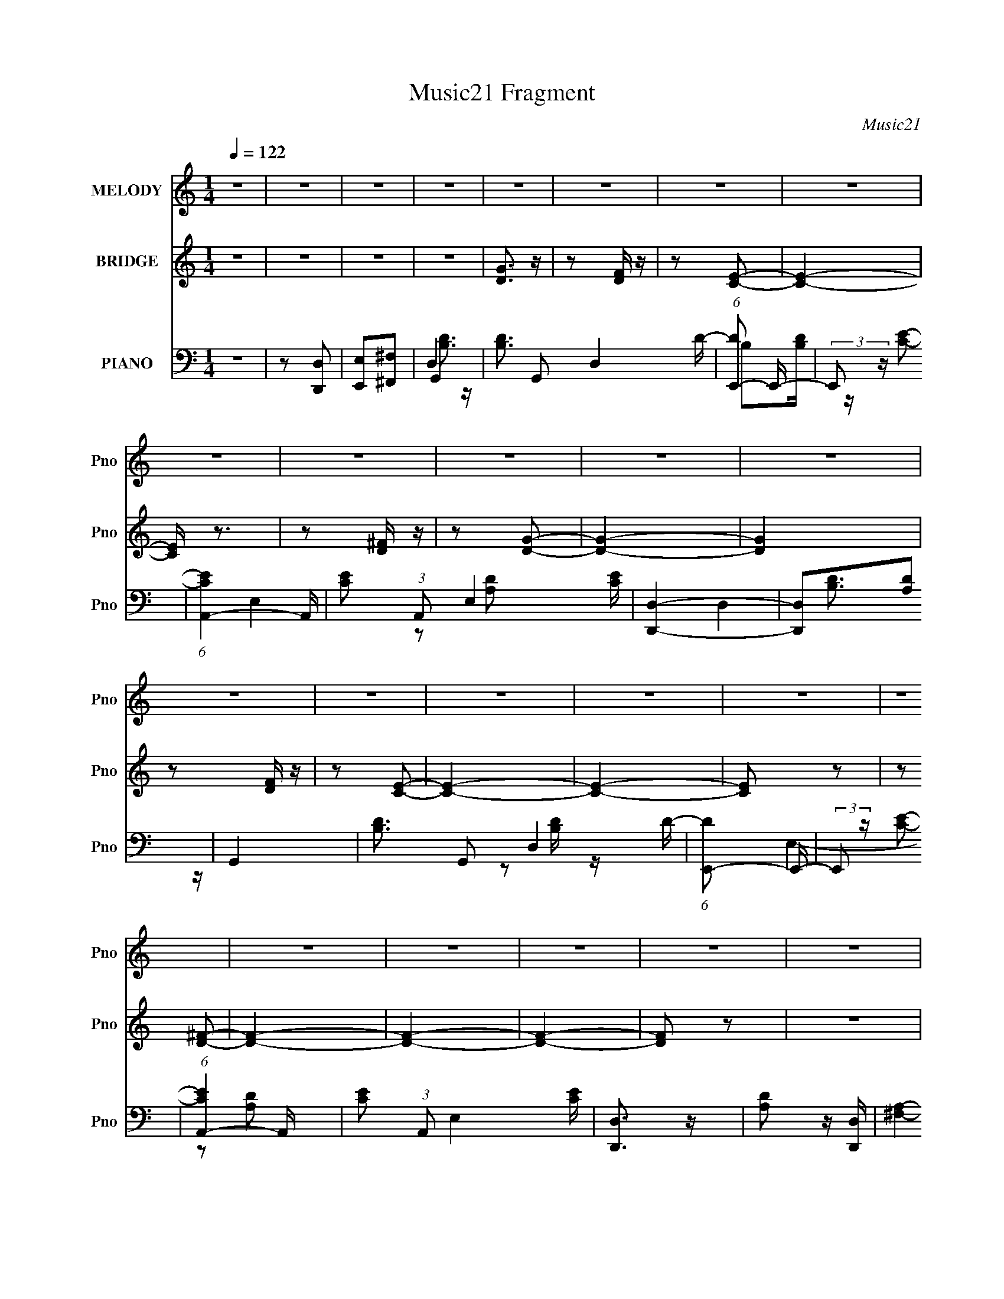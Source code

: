 X:1
T:Music21 Fragment
C:Music21
%%score 1 ( 2 3 ) ( 4 5 6 7 )
L:1/16
Q:1/4=122
M:1/4
I:linebreak $
K:none
V:1 treble nm="MELODY" snm="Pno"
V:2 treble nm="BRIDGE" snm="Pno"
V:3 treble 
L:1/4
V:4 bass nm="PIANO" snm="Pno"
V:5 bass 
V:6 bass 
L:1/4
V:7 bass 
L:1/4
V:1
 z4 | z4 | z4 | z4 | z4 | z4 | z4 | z4 | z4 | z4 | z4 | z4 | z4 | z4 | z4 | z4 | z4 | z4 | z4 | %19
 z4 | z4 | z4 | z4 | z4 | z4 | z4 | z4 | z4 | z4 | z4 | z4 | z4 | z4 | z4 | z4 | z4 | z4 | z4 | %38
 z4 | z4 | z4 | z4 | z4 | z4 | z4 | z4 | z4 | z4 | z4 | z4 | z4 | z4 | z4 | z4 | z4 | z4 | z4 | %57
 z4 | z4 | z4 | z4 | z4 | z4 | z4 | z4 | z4 | z4 | z4 | z4 | z4 | z4 | z4 | z4 | z4 | z4 | z4 | %76
 z4 | z4 | z4 | z4 |[Q:1/4=122] z4 | z4 | z4 | z4 | z4 | z2 D z | D z E z | G4- | G3 z | G4- | %90
 G4- | G4- | G z G z | ^F z E z | D z C2 | D4- | D4 | z4 | z4 | z4 | z2 G z | ^F z E z | D z E z | %103
 G3 z | D4 | E3 z | D2B, z | D3 z | B, z A, z | B, z B, z | A, (3:2:2z/[Q:1/4=122] z G,2- | G,4- | %112
 G,4- | G,4- | G,2 z2 | z4 | z4 | z2 D z | D z E z | G4- | G3 z | G4- | G4- | G4- | G z G z | %125
 ^F z E z | D z C2 | D4- | D4 | z4 | z4 | z4 | z2 G z | ^F z E z | D z E z | G3 z | D4 | E3 z | %138
 D2B, z | D3 z | B, z A, z | B, z B, z | A, z G,2- | G,4- | G,4- | G,4- | G,2 z2 | z4 | z4 | %149
 z2 G z | G z G z | A z A z | A z E z | D4 | z2 A2- | A z A z | A z E z | D z D z | D z E z | %159
 G z G z | F z E z | D4 | z2 G2- | G z G z | F z E z | D2G z | G z G z | A z A z | A z G z | E4 | %170
 z2 E z | A z A z | A z G z | E z E z | E z E z | F z F z | F z G z | F z E z | D z D z | %179
 ^F z F z | ^F z F2 | z2 D z | D z E z | G4- | G3 z | G4- | G4- | G4- | G z G z | ^F z E z | %190
 D z C2 | D4- | D4 | z4 |[Q:1/4=121] z4 | z4 | z2 G z | ^F z E z | D z E z | G3 z | D4 | E3 z | %202
 D2B, z | D3 z | B, z A, z | B, z B, z | A, z G,2- | G,4- | G,4- | G,4- | G,2 z2 | z4 | z4 | z4 | %214
 z3[Q:1/4=122] z | z4 | z4 | z4 | z4 | z4 |[Q:1/4=122] z4 | z4 | z4 | z4 | z4 | z4 | z4 | z4 | z4 | %229
 z4 | z4 | z4 | z4 | z4 | z4 | z4 | z4 | z4 | z4 | z4 | z4 | z4 | z4 | z4 | z4 | z4 | z4 | z4 | %248
 z4 | z4 | z4 | z4 | z4 | z4 | z4 | z4 | z4 | z4 | z4 | z4 | z4 | z2 D z | D z E z | G4- | G3 z | %265
 G4- | G4- | G4- | G z G z | ^F z E z | D z C2 | D4- | D4 | z4 | z4 | z4 | z2 G z | ^F z E z | %278
 D z E z | G3 z | D4 | E3 z | D2B, z | D3 z | B, z A, z | B, z B, z | A, z G,2- | G,4- | G,4- | %289
 G,4- | G,2 z2 | z4 | z4 | z2 D z | D z E z | G4- | G3 z | G4- | G4- | G4- | G z G z | ^F z E z | %302
 D z C2 | D4- | D4 | z4 | z4 | z4 | z2 G z | ^F z E z | D z E z | G3 z | D4 | E3 z | D2B, z | %315
 D3 z | B, z A, z | B, z B, z | A, z G,2- | G,4- | G,4- | G,4- | G,2 z2 | z4 | z4 | z2 G z | %326
 G z G z | A z A z | A z E z | D4 | z2 A2- | A z A z | A z E z | D z D z | D z E z | G z G z | %336
 F z E z | D4 | z2 G2- | G z G z | F z E z | D2G z | G z G z | A z A z | A z G z | E4 | z2 E z | %347
 A z A z | A z G z | E z E z | E z E z | F z F z | F z G z | F z[Q:1/4=121] E z | D z D z | %355
 ^F z F z | ^F z F2 | z4 | z4 | z2 D z | D z E z | G4- | G3 z | G4- | G4- | G4- | G z G z | %367
 ^F z E z | D z C2[Q:1/4=122] | D4- | D4 | z4 | z4 | z4 | z2 G z | ^F z E z | D z E z | G3 z | D4 | %379
 E3 z | D2B, z | D3 z | B, z A, z | B, z B, z | A, z G,2- | G,4- | G,4- | G,4- | G,2 z2 | z4 | z4 | %391
 z2 D z | D z E z | G4- | G3 z | G4- | G4- | G4- | G z G z | ^F z E z | D z C2 | D4- | D4 | z4 | %404
 z4 | z4 | z2 G z | ^F z E z | D z E z | G3 z | D4 | E3 z | D2B, z | D3 z | B, z A, z | B, z B, z | %416
 A, z G,2- | G,4- | G,4- | G,4- | G,2[Q:1/4=121] z2 | z2[Q:1/4=120] z2 | z2 G z | ^F z E z | %424
[Q:1/4=119] D z E z | G3[Q:1/4=118] z |[Q:1/4=118] D4[Q:1/4=117] |[Q:1/4=116] E3 z | %428
[Q:1/4=115] D2B,[Q:1/4=114] z | D3[Q:1/4=112] z | B,[Q:1/4=111] z A, z | B, z B, z | A, z G,2- | %433
 G,4- | G,4- | G,4- | G,2 z2 | z2 G z | ^F z E z | D z E z | G3 z | D4[Q:1/4=110] | %442
 E3[Q:1/4=108] z | D2[Q:1/4=106]B, z | D3[Q:1/4=104] z | B, z A, z |[Q:1/4=102] (3:2:2B,4 B,2- | %447
[Q:1/4=101] (6:5:2B,2 z/ A,2 |[Q:1/4=99] z G,3-[Q:1/4=98] | G,4- | G,4- | G,4- | G, z3 |] %453
V:2
 z4 | z4 | z4 | z4 | [DG]3 z | z2 [DF] z | z2 [CE]2- | [CE]4- | [CE] z3 | z2 [D^F] z | z2 [DG]2- | %11
 [DG]4- | [DG]4 | z2 [DF] z | z2 [CE]2- | [CE]4- | [CE]4- | [CE]2 z2 | z2 [D^F]2- | [DF]4- | %20
 [DF]4- | [DF]4- | [DF]2 z2 | z4 | [Bd]4 | z2 [Bd] z | z2 [Ac]2- | [Ac]3 z | [Ac]4 | z2 [Ad]2 | %30
 z2 [Ad] z | z4 | [Bd]4 | z2 [Bd] z | z2 [Ac]2- | [Ac]3 z | [Ac]3 z | z2 [Ad] z | z2 [Ad]2 | z4 | %40
 [Bd]2 z [Bd] | z2 [df] z | z2 [ce]2- | [ce]3 z | [ce]2 z [ce] | z2 [Ad] z | z2 [Ad] z | z4 | %48
 [Bd]4 | z2 [Bd] z | z2 [Ac]2- | [Ac]3 z | [Ac]4 | z2 [Ad]2 | z2 [Ad] z | z4 | [Bd]4 | b3 z | %58
 d'3 z | c'4 (6:5:1[Ac]4 | [Acb]3 z | (3:2:2a4 z2 | g3 z | b4 | [Bd]2d[Bd] | z2 [df] z | %66
 z2 [ce]2- | [ce]3 z | [ce]2 z [ce] | z2 [Ad] z | z2 [Ad] z | d3 z | [Bd]4 | b3 z | d'3 z | %75
 c'3 (6:5:2[Ac]4 z | [Acb]3 z | a3 z | g4 | g4- |[Q:1/4=122] [Bd]4 g4- | g4- [Bd] | g4 [Ac]2- | %83
 [Ac]3 z | [Ac]3 z | z4 | z4 | z4 | z4 | z4 | z4 | z4 | z4 | z4 | z4 | z4 | z4 | z4 | z4 | z4 | %100
 z4 | z4 | z4 | z4 | [Bd]2 z [Bd] | z2 [df] z | z2 [ce]2- | [ce]3 z | [ce]2 z [ce] | z2 [Ad] z | %110
 (3:2:2z2[Q:1/4=122] z [Ad]2 | z4 | [Bd]2 z [Bd] | z2 [Bd] z | z2 d z | z4 | [ce]2 z [ce] | %117
 z2 [ce] z | z2 [Ad]2 | z4 | z2 DE | G z G z | E z G z | A2 z2 | z4 | z4 | z4 | z4 | %128
 z2 (3:2:2D2 z | G z E z | G z E z | A4 | z4 | z4 | z4 | z4 | [Bd]2 z [Bd] | z2 [df] z | %138
 z2 [ce]2- | [ce]3 z | [ce]2 z [ce] | z2 [Ad] z | z2 [Ad]2 | z4 | [Bd]2 z [Bd] | z2 [Bd] z | %146
 z2 d z | z4 | [ce]2 z [ce] | z2 [ce] z | z2 [Ad]2 | [E,A,C] z3 | [A,C] z E, z | [A,C] z3 | %154
 [A,C] z E, z | [A,C] z3 | [A,C]2E, z | [^F,A,] z3 | [^F,A,] z D, z | [F,B,] z D, z | %160
 [F,B,] z D, z | [F,B,] z3 | [F,B,] z D, z | [F,B,] z3 | [F,B,] z D, z | [F,B,] z D, z | %166
 [F,B,] z [D,G,B,] z | [A,C] z3 | [A,C] z E, z | [A,C] z3 | [A,C] z E, z | [A,C] z E, z | %172
 [A,C] z E, z | [A,C] z E, z | [A,C] z [E,A,C] z | [A,C] z F, z | [A,C] z F, z | [A,C] z F, z | %178
 [A,C] z F, z | [D,^F,D] z [D,F,D] z | [D,^F,D] z [D,F,D]2 | z4 | z4 | z4 | z4 | z4 | [Bd]3 z | %187
 [Ac]3 z | [Ac]3 z | B z A z | G3 z | z4 | z2 (3:2:2D2 z | G z E z |[Q:1/4=121] G z E z | A4 | z4 | %197
 z4 | z4 | z4 | [Bd]2 z [Bd] | z2 [df] z | z2 [ce]2- | [ce]3 z | [ce]2 z [ce] | z2 [Ad] z | %206
 z2 [Ad]2 | z4 | [Bd]2 z [Bd] | z2 [Bd] z | z2 d z | z4 | [ce]2 z [ce] | z2 [ce] z | %214
 z2 [Ad]2[Q:1/4=122] | z2 Bc | AB^GA | Bcde | ^fga_b | d'4 |[Q:1/4=122] _edc_B | GF_EF | D2F2 | %223
 z2 D_E | FGA_B | c^c_ef | ^gf^f2 | z2 ^c_B | c2f_e | e2_bg | a_bd'2 | z4 | b2c'2 | d'2b2 | g2e2- | %235
 e2d2 | cdBc | de^fg | _b2c'2 | _b=bd'2 | c'd'b2 | d2d2 | deg2 | _b=bc'd' | b2ee | g2ee | aag2- | %247
 g2 z2 | _e'^f'=e'2 | g'2e'2 | ^f'2e'2 | c'^c'e'2 | aag2 | e2g2 | a3 z | z2 ga | ^f2A2 | ^G2=G2 | %258
 ^F4 | z2 d2 | e2df | z d^f2- | f4 | z4 | z4 | z4 | z4 | z4 | z4 | z4 | z4 | z4 | z4 | z4 | z4 | %275
 z4 | z4 | z4 | z4 | z4 | [Bd]2 z [Bd] | z2 [df] z | z2 [ce]2- | [ce]3 z | [ce]2 z [ce] | %285
 z2 [Ad] z | z2 [Ad]2 | z4 | [Bd]2 z [Bd] | z2 [Bd] z | z2 d z | z4 | [ce]2 z [ce] | z2 [ce] z | %294
 z2 [Ad]2 | z4 | z2 DE | G z G z | E z G z | A2 z2 | z4 | z4 | z4 | z4 | z2 (3:2:2D2 z | G z E z | %306
 G z E z | A4 | z4 | z4 | z4 | z4 | [Bd]2 z [Bd] | z2 [df] z | z2 [ce]2- | [ce]3 z | [ce]2 z [ce] | %317
 z2 [Ad] z | z2 [Ad]2 | z4 | [Bd]2 z [Bd] | z2 [Bd] z | z2 d z | z4 | [ce]2 z [ce] | z2 [ce] z | %326
 z2 [Ad]2 | [E,A,C] z3 | [A,C] z E, z | [A,C] z3 | [A,C] z E, z | [A,C] z3 | [A,C]2E, z | %333
 [^F,A,] z3 | [^F,A,] z D, z | [F,B,] z D, z | [F,B,] z D, z | [F,B,] z3 | [F,B,] z D, z | %339
 [F,B,] z3 | [F,B,] z D, z | [F,B,] z D, z | [F,B,] z [D,G,B,] z | [A,C] z3 | [A,C] z E, z | %345
 [A,C] z3 | [A,C] z E, z | [A,C] z E, z | [A,C] z E, z | [A,C] z E, z | [A,C] z [E,A,C] z | %351
 [A,C] z F, z | [A,C] z F, z | [A,C] z[Q:1/4=121] F, z | [A,C] z F, z | [D,^F,D] z [D,F,D] z | %356
 [D,^F,D] z [D,F,D]2 | z4 | z4 | z4 | z4 | z4 | z4 | z4 | [Bd]3 z | [Ac]3 z | [Ac]3 z | B z A z | %368
 G3[Q:1/4=122] z | z4 | z2 (3:2:2D2 z | G z E z | G z E z | A4 | z4 | z4 | z4 | z4 | [Bd]2 z [Bd] | %379
 z2 [df] z | z2 [ce]2- | [ce]3 z | [ce]2 z [ce] | z2 [Ad] z | z2 [Ad]2 | z4 | [Bd]2 z [Bd] | %387
 z2 [Bd] z | z2 d z | z4 | [ce]2 z [ce] | z2 [ce] z | z2 [Ad]2 | z4 | z4 | z4 | [Bd]3 z | [Ac]3 z | %398
 [Ac]3 z | B z A z | G3 z | z4 | z2 (3:2:2D2 z | G z E z | G z E z | A4 | z4 | z4 | z4 | z4 | %410
 [Bd]2 z [Bd] | z2 [df] z | z2 [ce]2- | [ce]3 z | [ce]2 z [ce] | z2 [Ad] z | z2 [Ad]2 | z4 | %418
 [Bd]2 z [Bd] | z2 [Bd] z | (3:2:2z2[Q:1/4=121] z d z | z2[Q:1/4=120] z2 | [ce]2 z [ce] | %423
 z2 [ce] z |[Q:1/4=119] z2 [Ad]2 | z2[Q:1/4=118] z2 |[Q:1/4=118] z2[Q:1/4=117] z2 |[Q:1/4=116] z4 | %428
[Q:1/4=115] (3:2:2z4[Q:1/4=114] z2 | (3:2:2z4[Q:1/4=112] z2 | z[Q:1/4=111] z3 | z4 | z4 | z4 | %434
 (3[A_B]2=B2 z2 | dg z e- | e4- | e3 z | d4 | c2>B2- | B4- | (6:5:2B2 z/[Q:1/4=110] z2 | %442
 z2[Q:1/4=108] z2 | (3:2:2z2[Q:1/4=106] z4 | z2[Q:1/4=104] z2 | z4 |[Q:1/4=102] z4 | %447
[Q:1/4=101] z4 |[Q:1/4=99] z2[Q:1/4=98] z2 |] %449
V:3
 x | x | x | x | x | x | x | x | x | x | x | x | x | x | x | x | x | x | x | x | x | x | x | x | %24
 x | x | x | x | x | x | x | x | x | x | x | x | x | x | x | x | x | x | x | x | x | x | x | x | %48
 x | x | x | x | x | x | x | x | g3/4 z/4 | z/ [Bd]/4 z/4 | z/ [Ac]/- | x11/6 | x | z/ [Ad]/4 z/4 | %62
 z/ [Ad]/ | x | x | x | x | x | x | x | x | x | g3/4 z/4 | z/ [Bd]/4 z/4 | z/ [Ac]/- | x7/4 | x | %77
 z/ [Ad]/ | z/ [Ad]/4 z/4 | x | x2 | x5/4 | x3/2 | x | x | x | x | x | x | x | x | x | x | x | x | %95
 x | x | x | x | x | x | x | x | x | x | x | x | x | x | x | x | x | x | x | x | x | x | x | x | %119
 x | x | x | x | x | x | x | x | x | z3/4 E/4 | x | x | x | x | x | x | x | x | x | x | x | x | x | %142
 x | x | x | x | x | x | x | x | x | x | x | x | x | x | x | x | x | x | x | x | x | x | x | x | %166
 x | x | x | x | x | x | x | x | x | x | x | x | x | x | x | x | x | x | x | x | x | x | x | x | %190
 x | x | z3/4 E/4 | x | x | x | x | x | x | x | x | x | x | x | x | x | x | x | x | x | x | x | x | %213
 x | x | x | x | x | x | x | x | x | x | x | x | x | x | x | x | x | x | x | x | x | x | x | x | %237
 x | x | x | x | x | x | x | x | x | x | x | x | x | x | x | x | x | x | x | x | x | x | x | x | %261
 x | x | x | x | x | x | x | x | x | x | x | x | x | x | x | x | x | x | x | x | x | x | x | x | %285
 x | x | x | x | x | x | x | x | x | x | x | x | x | x | x | x | x | x | x | z3/4 E/4 | x | x | x | %308
 x | x | x | x | x | x | x | x | x | x | x | x | x | x | x | x | x | x | x | x | x | x | x | x | %332
 x | x | x | x | x | x | x | x | x | x | x | x | x | x | x | x | x | x | x | x | x | x | x | x | %356
 x | x | x | x | x | x | x | x | x | x | x | x | x | x | z3/4 E/4 | x | x | x | x | x | x | x | x | %379
 x | x | x | x | x | x | x | x | x | x | x | x | x | x | x | x | x | x | x | x | x | x | x | %402
 z3/4 E/4 | x | x | x | x | x | x | x | x | x | x | x | x | x | x | x | x | x | x | x | x | x | x | %425
 x | x | x | x | x | x | x | x | x | x | x | x | x | x | x | x | x | x | x | x | x | x | x | x |] %449
V:4
 z4 | z2 [D,,D,]2 | [E,,E,]2[^F,,^F,]2 | G,,4- | [B,D]3 G,,2 D,4 D- | (6:5:1[DE,,-]2 E,,7/3- | %6
 (3:2:2E,,2 z [CE]2- | (6:5:1[CEA,,-]4 A,,2/3- | [CE]2 (3:2:1A,,2 E,4 [CE] | [D,,D,]4- | %10
 [D,,D,]2[A,D]2 | G,,4- | [B,D]3 G,,2 D,4 D- | (6:5:1[DE,,-]2 E,,7/3- | (3:2:2E,,2 z [CE]2- | %15
 (6:5:1[CEA,,-]4 A,,2/3- | [CE]2 (3:2:1A,,2 E,4 [CE] | [D,,D,]3 z | [A,D]2 z [D,,D,]- | %19
 [^F,A,]4- [D,,D,]4- | [F,A,]4- [D,,D,]4- | [F,A,]4- [D,,D,]4- | [F,A,]4 [D,,D,]3 | G,,4- | %24
 [B,D]3 G,,2 D,4 D- | (6:5:1[DE,,-]2 E,,7/3- | (3:2:2E,,2 z [CE]2- | (6:5:1[CEA,,-]4 A,,2/3- | %28
 [CE]2 (3:2:1A,,2 E,4 [CE] | [D,,D,]4- | [D,,D,]2[A,D]2 | G,,4- | [B,D]3 G,,2 D,4 D- | %33
 (6:5:1[DE,,-]2 E,,7/3- | (3:2:2E,,2 z [CE]2- | (6:5:1[CEA,,-]4 A,,2/3- | %36
 [CE]2 (3:2:1A,,2 E,4 [CE] | [D,,D,]3 z | E,, z [^F,,A,D]2 | G,,4- | [B,D]3 G,,2 D,4 D- | %41
 (6:5:1[DE,,-]2 E,,7/3- | (3:2:2E,,2 z [CE]2- | (6:5:1[CEA,,-]4 A,,2/3- | %44
 [CE]2 (3:2:1A,,2 E,4 [CE] | [D,,D,]4- | [D,,D,]2[A,D]2 | G,,4- | [B,D]3 G,,2 D,4 D- | %49
 (6:5:1[DE,,-]2 E,,7/3- | (3:2:2E,,2 z [CE]2- | (6:5:1[CEA,,-]4 A,,2/3- | %52
 [CE]2 (3:2:1A,,2 E,4 [CE] | [D,,D,]3 z | E,, z [^F,,A,D]2 | G,,4- | [B,D]3 G,,2 D,4 D- | %57
 (6:5:1[DE,,-]2 E,,7/3- | (3:2:2E,,2 z [CE]2- | (6:5:1[CEA,,-]4 A,,2/3- | %60
 [CE]2 (3:2:1A,,2 E,4 [CE] | [D,,D,]4- | [D,,D,]2[A,D]2 | G,,4- | [B,D]3 G,,2 D,4 D- | %65
 (6:5:1[DE,,-]2 E,,7/3- | (3:2:2E,,2 z [CE]2- | (6:5:1[CEA,,-]4 A,,2/3- | %68
 [CE]2 (3:2:1A,,2 E,4 [CE] | [D,,D,]3 z | E,, z [^F,,A,D]2 | G,,4- | [B,D]3 G,,2 D,4 D- | %73
 (6:5:1[DE,,-]2 E,,7/3- | (3:2:2E,,2 z [CE]2- | (6:5:1[CEA,,-]4 A,,2/3- | %76
 [CE]2 (3:2:1A,,2 E,4 [CE] | [D,,D,]4- | [D,,D,]2[A,D]2 | G,,4- |[Q:1/4=122] [B,D]3 G,,2 D,4 D- | %81
 (6:5:1[DE,,-]2 E,,7/3- | (3:2:2E,,2 z [CE]2- | (6:5:1[CEA,,-]4 A,,2/3- | %84
 [CE]2 (3:2:1A,,2 E,4 [CE] | [D,,D,]3 z | E,, z [^F,,A,D]2 | G,,4- | [D,G,B,]4 G,,3 | E,,4- | %90
 E,,4 [E,G,B,]2- | A,,4- (3:2:1[E,G,B,] | (3:2:1[A,,E,A,]4 [E,A,]4/3 | (3:2:1[CD,,-]2 D,,8/3- | %94
 (3:2:1D,,4 [D,^F,A,]2 | G,,4- | [D,G,B,]4 G,,3 | E,,4- | (3:2:1E,,4 [E,G,B,]2 | A,,4- | %100
 [E,A,]4 A,,4 | [CD,,] (3:2:2D,,5/2 z2 | z2 [D,^F,A,]2 | G,,4- | [D,G,B,]4 G,,3 | E,,4- | %106
 E,,4 [E,G,B,]2- | A,,4- (3:2:1[E,G,B,] | (3:2:1[A,,E,A,]4 [E,A,]4/3 | (3:2:1[CD,,-]2 D,,8/3- | %110
 (3:2:1D,,4[Q:1/4=122] [D,^F,A,]2 | G,,4- | [D,G,B,]4 G,,3 | E,,4- | (3:2:1E,,4 [E,G,B,]2 | A,,4- | %116
 [E,A,]4 A,,4 | [CD,,] (3:2:2D,,5/2 z2 | z2 [D,^F,A,]2 | G,,4- | [D,G,B,]4 G,,3 | E,,4- | %122
 E,,4 [E,G,B,]2- | A,,4- (3:2:1[E,G,B,] | (3:2:1[A,,E,A,]4 [E,A,]4/3 | (3:2:1[CD,,-]2 D,,8/3- | %126
 (3:2:1D,,4 [D,^F,A,]2 | G,,4- | [D,G,B,]4 G,,3 | E,,4- | (3:2:1E,,4 [E,G,B,]2 | A,,4- | %132
 [E,A,]4 A,,4 | [CD,,] (3:2:2D,,5/2 z2 | z2 [D,^F,A,]2 | G,,4- | [D,G,B,]4 G,,3 | E,,4- | %138
 E,,4 [E,G,B,]2- | A,,4- (3:2:1[E,G,B,] | (3:2:1[A,,E,A,]4 [E,A,]4/3 | (3:2:1[CD,,-]2 D,,8/3- | %142
 (3:2:1D,,4 [D,^F,A,]2 | G,,4- | [D,G,B,]4 G,,3 | E,,4- | (3:2:1E,,4 [E,G,B,]2 | A,,4- | %148
 [E,A,]4 A,,4 | [CD,,] (3:2:2D,,5/2 z2 | z2 [D,^F,A,]2 | [A,,,A,,] z [E,,,E,,] z | %152
 [A,,,A,,] z [E,,,E,,] z | [A,,,A,,] z [E,,,E,,] z | [A,,,A,,] z [E,,,E,,] z | %155
 [A,,,A,,] z [E,,,E,,] z | [A,,,A,,] z [E,,,E,,] z | [D,,,D,,] z [D,,,D,,] z | %158
 [^F,,,^F,,] z [D,,,D,,] z | [G,,,G,,] z [D,,,D,,] z | [G,,,G,,] z [D,,,D,,] z | %161
 [G,,,G,,] z [D,,,D,,] z | [G,,,G,,] z [D,,,D,,] z | [G,,,F,,G,,] z [D,,,D,,] z | %164
 [D,,,G,,,D,,G,,] z [D,,,D,,] z | [G,,,G,,] z [D,,,D,,] z | [G,,,G,,] z [D,,,D,,] z | %167
 [A,,,A,,] z [E,,,E,,] z | [A,,,A,,] z [E,,,E,,] z | [A,,,A,,] z [E,,,E,,] z | %170
 [A,,,A,,] z [E,,,E,,] z | [A,,,A,,] z [E,,,E,,] z | [A,,,A,,] z [E,,,E,,] z | %173
 [A,,,A,,] z [E,,,E,,] z | [A,,,A,,] z [E,,,E,,] z | [F,,,F,,] z [C,,,C,,] z | %176
 [F,,,F,,] z [C,,,C,,] z | [F,,,F,,] z [C,,,C,,] z | [F,,,F,,] z [C,,,C,,] z | %179
 [D,,,D,,^F,,] z [D,,,D,,F,,] z | [D,,,D,,^F,,] z [D,,,D,,F,,] z | z4 | z4 | G,,4- | %184
 [D,G,B,]4 G,,3 | E,,4- | E,,4 [E,G,B,]2- | A,,4- (3:2:1[E,G,B,] | (3:2:1[A,,E,A,]4 [E,A,]4/3 | %189
 (3:2:1[CD,,-]2 D,,8/3- | (3:2:1D,,4 [D,^F,A,]2 | G,,4- | [D,G,B,]4 G,,3 | E,,4- | %194
[Q:1/4=121] (3:2:1E,,4 [E,G,B,]2 | A,,4- | [E,A,]4 A,,4 | [CD,,] (3:2:2D,,5/2 z2 | z2 [D,^F,A,]2 | %199
 G,,4- | [D,G,B,]4 G,,3 | E,,4- | E,,4 [E,G,B,]2- | A,,4- (3:2:1[E,G,B,] | %204
 (3:2:1[A,,E,A,]4 [E,A,]4/3 | (3:2:1[CD,,-]2 D,,8/3- | (3:2:1D,,4 [D,^F,A,]2 | G,,4- | %208
 [D,G,B,]4 G,,3 | E,,4- | (3:2:1E,,4 [E,G,B,]2 | A,,4- | [E,A,]4 A,,4 | [CD,,] (3:2:2D,,5/2 z2 | %214
 z2 [D,^F,A,]2[Q:1/4=122] | G,,4- | G,,4- [G,B,]4- | [G,,D,]8 [G,B,] | [G,B,DD,] D,3 | %219
 (3:2:1[G,B,DF,,-] F,,10/3- |[Q:1/4=122] F,,4- [F,A,]4- | F,,4- [F,A,] [F,A,D]2- | %222
 F,,3 (6:5:1[F,A,D]4 [^G,C]- | [G,C^G,,-]4 | [G,,_E,-]12 E | E,4- [G,EC]4- | E,4 (3:2:1[G,EC]4 | %227
 [_B,G,]4- | [B,G,]4- G,,4- | [B,G,] G,,4- (3:2:1[DG,]4- | G,,4 (6:5:1[DG,]4 | A,,4- | %232
 A,,4- (3:2:2[CG,]2 [CG,]4- | [A,,E,-]8 (3:2:1[CG,]/ | E,4 (6:5:1[ECG,]4 | [_B,_E,]4- | %236
 (3:2:1[B,E,_E-]4 (3:2:1_E2- | (3E2 B/ z4 | _E2E2 | G,,4- | G,,4- D,4- [DB]2 | [G,,G]8 D,4- D, | %242
 (3D2G2 z2 | G,,4- | [G,,D,]8- G,,3 | (6:5:1[D,DD]8 | (3:2:2E4 z2 | A,,4- | G,2 A,,3 E, z | A,,4 | %250
 G,2E, z | A,,4- | G,2 A,,3 E, z | A,,4- | [E,G,] (3:2:1A,,4 E, z | D,3 z | [D,C] z A, z | %257
 [D,A,D] z A, z | [D,A,C] z A, z | (3:2:2D,4 z2 | (3:2:2D,4 z2 | [D,A,D] z [D,A,D] z | %262
 [D,A,D] z [D,A,D] z | G,,4- | [D,G,B,]4 G,,3 | E,,4- | E,,4 [E,G,B,]2- | A,,4- (3:2:1[E,G,B,] | %268
 (3:2:1[A,,E,A,]4 [E,A,]4/3 | (3:2:1[CD,,-]2 D,,8/3- | (3:2:1D,,4 [D,^F,A,]2 | G,,4- | %272
 [D,G,B,]4 G,,3 | E,,4- | (3:2:1E,,4 [E,G,B,]2 | A,,4- | [E,A,]4 A,,4 | [CD,,] (3:2:2D,,5/2 z2 | %278
 z2 [D,^F,A,]2 | G,,4- | [D,G,B,]4 G,,3 | E,,4- | E,,4 [E,G,B,]2- | A,,4- (3:2:1[E,G,B,] | %284
 (3:2:1[A,,E,A,]4 [E,A,]4/3 | (3:2:1[CD,,-]2 D,,8/3- | (3:2:1D,,4 [D,^F,A,]2 | G,,4- | %288
 [D,G,B,]4 G,,3 | E,,4- | (3:2:1E,,4 [E,G,B,]2 | A,,4- | [E,A,]4 A,,4 | [CD,,] (3:2:2D,,5/2 z2 | %294
 z2 [D,^F,A,]2 | G,,4- | [D,G,B,]4 G,,3 | E,,4- | E,,4 [E,G,B,]2- | A,,4- (3:2:1[E,G,B,] | %300
 (3:2:1[A,,E,A,]4 [E,A,]4/3 | (3:2:1[CD,,-]2 D,,8/3- | (3:2:1D,,4 [D,^F,A,]2 | G,,4- | %304
 [D,G,B,]4 G,,3 | E,,4- | (3:2:1E,,4 [E,G,B,]2 | A,,4- | [E,A,]4 A,,4 | [CD,,] (3:2:2D,,5/2 z2 | %310
 z2 [D,^F,A,]2 | G,,4- | [D,G,B,]4 G,,3 | E,,4- | E,,4 [E,G,B,]2- | A,,4- (3:2:1[E,G,B,] | %316
 (3:2:1[A,,E,A,]4 [E,A,]4/3 | (3:2:1[CD,,-]2 D,,8/3- | (3:2:1D,,4 [D,^F,A,]2 | G,,4- | %320
 [D,G,B,]4 G,,3 | E,,4- | (3:2:1E,,4 [E,G,B,]2 | A,,4- | [E,A,]4 A,,4 | [CD,,] (3:2:2D,,5/2 z2 | %326
 z2 [D,^F,A,]2 | [A,,,A,,] z [E,,,E,,] z | [A,,,A,,] z [E,,,E,,] z | [A,,,A,,] z [E,,,E,,] z | %330
 [A,,,A,,] z [E,,,E,,] z | [A,,,A,,] z [E,,,E,,] z | [A,,,A,,] z [E,,,E,,] z | %333
 [^F,,,^F,,] z [D,,,D,,] z | [^F,,,^F,,] z [D,,,D,,] z | [G,,,G,,] z [D,,,D,,] z | %336
 [G,,,G,,] z [D,,,D,,] z | [G,,,G,,] z [D,,,D,,] z | [G,,,G,,] z [D,,,D,,] z | %339
 [G,,,F,,G,,] z [D,,,D,,] z | [D,,,G,,,D,,G,,] z [D,,,D,,] z | [G,,,G,,] z [D,,,D,,] z | %342
 [G,,,G,,] z [D,,,D,,] z | [A,,,A,,] z [E,,,E,,] z | [A,,,A,,] z [E,,,E,,] z | %345
 [A,,,A,,] z [E,,,E,,] z | [A,,,A,,] z [E,,,E,,] z | [A,,,A,,] z [E,,,E,,] z | %348
 [A,,,A,,] z [E,,,E,,] z | [A,,,A,,] z [E,,,E,,] z | [A,,,A,,] z [E,,,E,,] z | %351
 [F,,,F,,] z [C,,,C,,] z | [F,,,F,,] z [C,,,C,,] z | [F,,,F,,] z[Q:1/4=121] [C,,,C,,] z | %354
 [F,,,F,,] z [C,,,C,,] z | [D,,,D,,^F,,] z [D,,,D,,F,,] z | [D,,,D,,^F,,] z [D,,,D,,F,,] z | z4 | %358
 z4 | z4 | z4 | G,,4- | [D,G,B,]4 G,,3 | E,,4- | E,,4 [E,G,B,]2- | A,,4- (3:2:1[E,G,B,] | %366
 (3:2:1[A,,E,A,]4 [E,A,]4/3 | (3:2:1[CD,,-]2 D,,8/3- | (3:2:1D,,4 [D,^F,A,]2[Q:1/4=122] | G,,4- | %370
 [D,G,B,]4 G,,3 | E,,4- | (3:2:1E,,4 [E,G,B,]2 | A,,4- | [E,A,]4 A,,4 | [CD,,] (3:2:2D,,5/2 z2 | %376
 z2 [D,^F,A,]2 | G,,4- | [D,G,B,]4 G,,3 | E,,4- | E,,4 [E,G,B,]2- | A,,4- (3:2:1[E,G,B,] | %382
 (3:2:1[A,,E,A,]4 [E,A,]4/3 | (3:2:1[CD,,-]2 D,,8/3- | (3:2:1D,,4 [D,^F,A,]2 | G,,4- | %386
 [D,G,B,]4 G,,3 | E,,4- | (3:2:1E,,4 [E,G,B,]2 | A,,4- | [E,A,]4 A,,4 | [CD,,] (3:2:2D,,5/2 z2 | %392
 z2 [D,^F,A,]2 | G,,4- | [D,G,B,]4 G,,3 | E,,4- | E,,4 [E,G,B,]2- | A,,4- (3:2:1[E,G,B,] | %398
 (3:2:1[A,,E,A,]4 [E,A,]4/3 | (3:2:1[CD,,-]2 D,,8/3- | (3:2:1D,,4 [D,^F,A,]2 | G,,4- | %402
 [D,G,B,]4 G,,3 | E,,4- | (3:2:1E,,4 [E,G,B,]2 | A,,4- | [E,A,]4 A,,4 | [CD,,] (3:2:2D,,5/2 z2 | %408
 z2 [D,^F,A,]2 | G,,4- | [D,G,B,]4 G,,3 | E,,4- | E,,4 [E,G,B,]2- | A,,4- (3:2:1[E,G,B,] | %414
 (3:2:1[A,,E,A,]4 [E,A,]4/3 | (3:2:1[CD,,-]2 D,,8/3- | (3:2:1D,,4 [D,^F,A,]2 | G,,4- | %418
 [D,G,B,]4 G,,3 | E,,4- | (3:2:1E,,4[Q:1/4=121] [E,G,B,]2 | A,,4-[Q:1/4=120] | [E,A,]4 A,,4 | %423
 [CD,,] (3:2:2D,,5/2 z2 |[Q:1/4=119] z2 [D,^F,A,]2 |[Q:1/4=118] [G,B,]4 | %426
[Q:1/4=118] G,,2[Q:1/4=117] x2/3 (3:2:1[E,G,B,]2- |[Q:1/4=116] (3:2:1[E,G,B,]4 E,,4- | %428
[Q:1/4=115] E,, (6:5:2z2[Q:1/4=114] z/ [E,A,A,,C]- | [E,A,A,,C]3[Q:1/4=112] z | %430
 z[Q:1/4=111] (6:5:2z2 [D,^F,D,,]2- | A,4- [D,F,D,,]4- | A,3 (3:2:1[D,F,D,,]4 D, z | [G,G,,B,]4- | %434
 (3:2:1[G,G,,B,] x2/3 (3:2:1[E,G,B,]4- | (3:2:1[E,G,B,]4 E,,4- | [E,A,A,,C]4- (3:2:1E,,/ | %437
 [E,A,A,,C] x5/3 [CA,E,] (3:2:1z/ | D,,4- [^F,A,D,]- | D,,2 [F,A,D,]2 z [D,G,G,,]- | [D,G,G,,]4- | %441
 [D,G,G,,]3[Q:1/4=110] z |[Q:1/4=108] [E,G,B,]4- | [E,G,B,]2 E,,4[Q:1/4=106] |[Q:1/4=104] E,4- | %445
 E,3 A,2 A,,4 C4- |[Q:1/4=102] [CD,-^F,-A,-]2 (3:2:1[D,^F,A,]3- |[Q:1/4=101] [D,F,A,]4- [D,,A,]4- | %448
[Q:1/4=99] (3[D,F,A,]4 [D,,A,]4[Q:1/4=98] z2 | G,,4- | G,,4- [D,G,]4- B,4- | G,,4- [D,G,]4- B,4- | %452
 G,,4- [D,G,]4- B,4- | G,,4- [D,G,]4- B,4- | G,,3 (12:11:1[D,G,]4 B,4 |] %455
V:5
 x4 | x4 | x4 | D,4- | x10 | B,2[B,D] z | x4 | E,4- | x25/3 | z2 [A,D]2 | x4 | D,4- | x10 | %13
 z2 [B,D] z | x4 | E,4- | x25/3 | z2 [A,D]2- | x4 | x8 | x8 | x8 | x7 | D,4- | x10 | B,2[B,D] z | %26
 x4 | E,4- | x25/3 | z2 [A,D]2 | x4 | D,4- | x10 | z2 [B,D] z | x4 | E,4- | x25/3 | z2 [D,,A,D]2 | %38
 x4 | D,4- | x10 | B,2[B,D] z | x4 | E,4- | x25/3 | z2 [A,D]2 | x4 | D,4- | x10 | z2 [B,D] z | x4 | %51
 E,4- | x25/3 | z2 [D,,A,D]2 | x4 | D,4- | x10 | B,2[B,D] z | x4 | E,4- | x25/3 | z2 [A,D]2 | x4 | %63
 D,4- | x10 | z2 [B,D] z | x4 | E,4- | x25/3 | z2 [D,,A,D]2 | x4 | D,4- | x10 | B,2[B,D] z | x4 | %75
 E,4- | x25/3 | z2 [A,D]2 | x4 | D,4- | x10 | z2 [B,D] z | x4 | E,4- | x25/3 | z2 [D,,A,D]2 | x4 | %87
 x4 | x7 | z2 [E,G,B,] z | x6 | x14/3 | C4- | z2 [D,^F,A,] z | x14/3 | x4 | x7 | z2 [E,G,B,] z | %98
 x14/3 | x4 | C4- x4 | z2 [D,^F,A,] z | x4 | x4 | x7 | z2 [E,G,B,] z | x6 | x14/3 | C4- | %109
 z2 [D,^F,A,] z | x14/3 | x4 | x7 | z2 [E,G,B,] z | x14/3 | x4 | C4- x4 | z2 [D,^F,A,] z | x4 | %119
 x4 | x7 | z2 [E,G,B,] z | x6 | x14/3 | C4- | z2 [D,^F,A,] z | x14/3 | x4 | x7 | z2 [E,G,B,] z | %130
 x14/3 | x4 | C4- x4 | z2 [D,^F,A,] z | x4 | x4 | x7 | z2 [E,G,B,] z | x6 | x14/3 | C4- | %141
 z2 [D,^F,A,] z | x14/3 | x4 | x7 | z2 [E,G,B,] z | x14/3 | x4 | C4- x4 | z2 [D,^F,A,] z | x4 | %151
 x4 | x4 | x4 | x4 | x4 | x4 | x4 | x4 | x4 | x4 | x4 | x4 | x4 | x4 | x4 | x4 | x4 | x4 | x4 | %170
 x4 | x4 | x4 | x4 | x4 | x4 | x4 | x4 | x4 | x4 | x4 | x4 | x4 | x4 | x7 | z2 [E,G,B,] z | x6 | %187
 x14/3 | C4- | z2 [D,^F,A,] z | x14/3 | x4 | x7 | z2 [E,G,B,] z | x14/3 | x4 | C4- x4 | %197
 z2 [D,^F,A,] z | x4 | x4 | x7 | z2 [E,G,B,] z | x6 | x14/3 | C4- | z2 [D,^F,A,] z | x14/3 | x4 | %208
 x7 | z2 [E,G,B,] z | x14/3 | x4 | C4- x4 | z2 [D,^F,A,] z | x4 | [G,B,]4- | x8 | z2 [G,B,D]2- x5 | %218
 z2 [G,B,D]2- | [F,A,]4- | x8 | x7 | x22/3 | _E4- | (3:2:2z2 [^G,_EC]4- x9 | x8 | x20/3 | G,,4- | %228
 x8 | x23/3 | x22/3 | [CG,]4- | x8 | (3:2:2z2 [ECG,]4- x13/3 | x22/3 | [_EG]4 | (3:2:2z2 _B4- | %237
 x13/3 | _B4 | [GBD]4 | x10 | (3z2 D2 z2 x9 | x4 | z D2 z | (3:2:2E4 z2 x7 | G3 z x8/3 | z2 D z | %247
 A,2E, z | x7 | (3:2:2A,4 z2 | x4 | A,2E, z | x7 | [E,A,]2E, z | x17/3 | [A,D] z A, z | x4 | x4 | %258
 x4 | [A,D] z A, z | C z A, z | x4 | x4 | x4 | x7 | z2 [E,G,B,] z | x6 | x14/3 | C4- | %269
 z2 [D,^F,A,] z | x14/3 | x4 | x7 | z2 [E,G,B,] z | x14/3 | x4 | C4- x4 | z2 [D,^F,A,] z | x4 | %279
 x4 | x7 | z2 [E,G,B,] z | x6 | x14/3 | C4- | z2 [D,^F,A,] z | x14/3 | x4 | x7 | z2 [E,G,B,] z | %290
 x14/3 | x4 | C4- x4 | z2 [D,^F,A,] z | x4 | x4 | x7 | z2 [E,G,B,] z | x6 | x14/3 | C4- | %301
 z2 [D,^F,A,] z | x14/3 | x4 | x7 | z2 [E,G,B,] z | x14/3 | x4 | C4- x4 | z2 [D,^F,A,] z | x4 | %311
 x4 | x7 | z2 [E,G,B,] z | x6 | x14/3 | C4- | z2 [D,^F,A,] z | x14/3 | x4 | x7 | z2 [E,G,B,] z | %322
 x14/3 | x4 | C4- x4 | z2 [D,^F,A,] z | x4 | x4 | x4 | x4 | x4 | x4 | x4 | x4 | x4 | x4 | x4 | x4 | %338
 x4 | x4 | x4 | x4 | x4 | x4 | x4 | x4 | x4 | x4 | x4 | x4 | x4 | x4 | x4 | x4 | x4 | x4 | x4 | %357
 x4 | x4 | x4 | x4 | x4 | x7 | z2 [E,G,B,] z | x6 | x14/3 | C4- | z2 [D,^F,A,] z | x14/3 | x4 | %370
 x7 | z2 [E,G,B,] z | x14/3 | x4 | C4- x4 | z2 [D,^F,A,] z | x4 | x4 | x7 | z2 [E,G,B,] z | x6 | %381
 x14/3 | C4- | z2 [D,^F,A,] z | x14/3 | x4 | x7 | z2 [E,G,B,] z | x14/3 | x4 | C4- x4 | %391
 z2 [D,^F,A,] z | x4 | x4 | x7 | z2 [E,G,B,] z | x6 | x14/3 | C4- | z2 [D,^F,A,] z | x14/3 | x4 | %402
 x7 | z2 [E,G,B,] z | x14/3 | x4 | C4- x4 | z2 [D,^F,A,] z | x4 | x4 | x7 | z2 [E,G,B,] z | x6 | %413
 x14/3 | C4- | z2 [D,^F,A,] z | x14/3 | x4 | x7 | z2 [E,G,B,] z | x14/3 | x4 | C4- x4 | %423
 z2 [D,^F,A,] z | z3 D, | G,,4- | z3 E,,- | x20/3 | x4 | x4 | x4 | x8 | %432
 (3:2:2z4 [G,G,,B,]2- x11/3 | x4 | (3:2:2z2 E,,4- | x20/3 | x13/3 | z3 D,,- | x5 | x6 | x4 | x4 | %442
 E,,4- | x6 | A,4- | x13 | (3:2:2z2 [D,,A,]4- | x8 | x20/3 | z [D,G,]3- | x12 | x12 | x12 | x12 | %454
 x32/3 |] %455
V:6
 x | x | x | [B,D]3/4 z/4 | x5/2 | x | x | x | x25/12 | x | x | [B,D]3/4 z/4 | x5/2 | x | x | x | %16
 x25/12 | x | x | x2 | x2 | x2 | x7/4 | [B,D]3/4 z/4 | x5/2 | x | x | x | x25/12 | x | x | %31
 [B,D]3/4 z/4 | x5/2 | x | x | x | x25/12 | x | x | [B,D]3/4 z/4 | x5/2 | x | x | x | x25/12 | x | %46
 x | [B,D]3/4 z/4 | x5/2 | x | x | x | x25/12 | x | x | [B,D]3/4 z/4 | x5/2 | x | x | x | x25/12 | %61
 x | x | [B,D]3/4 z/4 | x5/2 | x | x | x | x25/12 | x | x | [B,D]3/4 z/4 | x5/2 | x | x | x | %76
 x25/12 | x | x | [B,D]3/4 z/4 | x5/2 | x | x | x | x25/12 | x | x | x | x7/4 | x | x3/2 | x7/6 | %92
 x | x | x7/6 | x | x7/4 | x | x7/6 | x | x2 | x | x | x | x7/4 | x | x3/2 | x7/6 | x | x | x7/6 | %111
 x | x7/4 | x | x7/6 | x | x2 | x | x | x | x7/4 | x | x3/2 | x7/6 | x | x | x7/6 | x | x7/4 | x | %130
 x7/6 | x | x2 | x | x | x | x7/4 | x | x3/2 | x7/6 | x | x | x7/6 | x | x7/4 | x | x7/6 | x | x2 | %149
 x | x | x | x | x | x | x | x | x | x | x | x | x | x | x | x | x | x | x | x | x | x | x | x | %173
 x | x | x | x | x | x | x | x | x | x | x | x7/4 | x | x3/2 | x7/6 | x | x | x7/6 | x | x7/4 | x | %194
 x7/6 | x | x2 | x | x | x | x7/4 | x | x3/2 | x7/6 | x | x | x7/6 | x | x7/4 | x | x7/6 | x | x2 | %213
 x | x | x | x2 | x9/4 | x | D/4 z3/4 | x2 | x7/4 | x11/6 | x | x13/4 | x2 | x5/3 | x | x2 | %229
 x23/12 | x11/6 | x | x2 | x25/12 | x11/6 | x | x | x13/12 | G3/4 z/4 | z3/4 D,/4- | x5/2 | x13/4 | %242
 x | x | z/ D/4 z/4 x7/4 | x5/3 | x | x | x7/4 | z/ E,/4 z/4 | x | x | x7/4 | x | x17/12 | x | x | %257
 x | x | x | x | x | x | x | x7/4 | x | x3/2 | x7/6 | x | x | x7/6 | x | x7/4 | x | x7/6 | x | x2 | %277
 x | x | x | x7/4 | x | x3/2 | x7/6 | x | x | x7/6 | x | x7/4 | x | x7/6 | x | x2 | x | x | x | %296
 x7/4 | x | x3/2 | x7/6 | x | x | x7/6 | x | x7/4 | x | x7/6 | x | x2 | x | x | x | x7/4 | x | %314
 x3/2 | x7/6 | x | x | x7/6 | x | x7/4 | x | x7/6 | x | x2 | x | x | x | x | x | x | x | x | x | %334
 x | x | x | x | x | x | x | x | x | x | x | x | x | x | x | x | x | x | x | x | x | x | x | x | %358
 x | x | x | x | x7/4 | x | x3/2 | x7/6 | x | x | x7/6 | x | x7/4 | x | x7/6 | x | x2 | x | x | x | %378
 x7/4 | x | x3/2 | x7/6 | x | x | x7/6 | x | x7/4 | x | x7/6 | x | x2 | x | x | x | x7/4 | x | %396
 x3/2 | x7/6 | x | x | x7/6 | x | x7/4 | x | x7/6 | x | x2 | x | x | x | x7/4 | x | x3/2 | x7/6 | %414
 x | x | x7/6 | x | x7/4 | x | x7/6 | x | x2 | x | x | x | x | x5/3 | x | x | x | x2 | x23/12 | x | %434
 x | x5/3 | x13/12 | x | x5/4 | x3/2 | x | x | x | x3/2 | A,,- | x13/4 | x | x2 | x5/3 | z/ B,/- | %450
 x3 | x3 | x3 | x3 | x8/3 |] %455
V:7
 x | x | x | x | x5/2 | x | x | x | x25/12 | x | x | x | x5/2 | x | x | x | x25/12 | x | x | x2 | %20
 x2 | x2 | x7/4 | x | x5/2 | x | x | x | x25/12 | x | x | x | x5/2 | x | x | x | x25/12 | x | x | %39
 x | x5/2 | x | x | x | x25/12 | x | x | x | x5/2 | x | x | x | x25/12 | x | x | x | x5/2 | x | x | %59
 x | x25/12 | x | x | x | x5/2 | x | x | x | x25/12 | x | x | x | x5/2 | x | x | x | x25/12 | x | %78
 x | x | x5/2 | x | x | x | x25/12 | x | x | x | x7/4 | x | x3/2 | x7/6 | x | x | x7/6 | x | x7/4 | %97
 x | x7/6 | x | x2 | x | x | x | x7/4 | x | x3/2 | x7/6 | x | x | x7/6 | x | x7/4 | x | x7/6 | x | %116
 x2 | x | x | x | x7/4 | x | x3/2 | x7/6 | x | x | x7/6 | x | x7/4 | x | x7/6 | x | x2 | x | x | %135
 x | x7/4 | x | x3/2 | x7/6 | x | x | x7/6 | x | x7/4 | x | x7/6 | x | x2 | x | x | x | x | x | x | %155
 x | x | x | x | x | x | x | x | x | x | x | x | x | x | x | x | x | x | x | x | x | x | x | x | %179
 x | x | x | x | x | x7/4 | x | x3/2 | x7/6 | x | x | x7/6 | x | x7/4 | x | x7/6 | x | x2 | x | x | %199
 x | x7/4 | x | x3/2 | x7/6 | x | x | x7/6 | x | x7/4 | x | x7/6 | x | x2 | x | x | x | x2 | x9/4 | %218
 x | x | x2 | x7/4 | x11/6 | x | x13/4 | x2 | x5/3 | x | x2 | x23/12 | x11/6 | x | x2 | x25/12 | %234
 x11/6 | x | x | x13/12 | x | x | x5/2 | x13/4 | x | x | x11/4 | x5/3 | x | x | x7/4 | x | x | x | %252
 x7/4 | x | x17/12 | x | x | x | x | x | x | x | x | x | x7/4 | x | x3/2 | x7/6 | x | x | x7/6 | %271
 x | x7/4 | x | x7/6 | x | x2 | x | x | x | x7/4 | x | x3/2 | x7/6 | x | x | x7/6 | x | x7/4 | x | %290
 x7/6 | x | x2 | x | x | x | x7/4 | x | x3/2 | x7/6 | x | x | x7/6 | x | x7/4 | x | x7/6 | x | x2 | %309
 x | x | x | x7/4 | x | x3/2 | x7/6 | x | x | x7/6 | x | x7/4 | x | x7/6 | x | x2 | x | x | x | x | %329
 x | x | x | x | x | x | x | x | x | x | x | x | x | x | x | x | x | x | x | x | x | x | x | x | %353
 x | x | x | x | x | x | x | x | x | x7/4 | x | x3/2 | x7/6 | x | x | x7/6 | x | x7/4 | x | x7/6 | %373
 x | x2 | x | x | x | x7/4 | x | x3/2 | x7/6 | x | x | x7/6 | x | x7/4 | x | x7/6 | x | x2 | x | %392
 x | x | x7/4 | x | x3/2 | x7/6 | x | x | x7/6 | x | x7/4 | x | x7/6 | x | x2 | x | x | x | x7/4 | %411
 x | x3/2 | x7/6 | x | x | x7/6 | x | x7/4 | x | x7/6 | x | x2 | x | x | x | x | x5/3 | x | x | x | %431
 x2 | x23/12 | x | x | x5/3 | x13/12 | x | x5/4 | x3/2 | x | x | x | x3/2 | z/4 C3/4- | x13/4 | x | %447
 x2 | x5/3 | x | x3 | x3 | x3 | x3 | x8/3 |] %455
